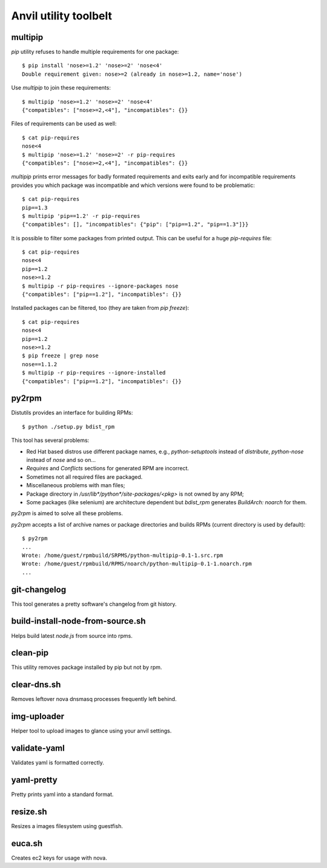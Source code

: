 **Anvil utility toolbelt**
==========================

multipip
--------

`pip` utility refuses to handle multiple requirements for one package::

    $ pip install 'nose>=1.2' 'nose>=2' 'nose<4'
    Double requirement given: nose>=2 (already in nose>=1.2, name='nose')

Use `multipip` to join these requirements::

    $ multipip 'nose>=1.2' 'nose>=2' 'nose<4'
    {"compatibles": ["nose>=2,<4"], "incompatibles": {}}

Files of requirements can be used as well::

    $ cat pip-requires
    nose<4
    $ multipip 'nose>=1.2' 'nose>=2' -r pip-requires
    {"compatibles": ["nose>=2,<4"], "incompatibles": {}}

`multipip` prints error messages for badly formated requirements and exits early
and for incompatible requirements provides you which package was incompatible
and which versions were found to be problematic::

    $ cat pip-requires
    pip==1.3
    $ multipip 'pip==1.2' -r pip-requires
    {"compatibles": [], "incompatibles": {"pip": ["pip==1.2", "pip==1.3"]}}

It is possible to filter some packages from printed output. This can
be useful for a huge `pip-requires` file::

    $ cat pip-requires
    nose<4
    pip==1.2
    nose>=1.2
    $ multipip -r pip-requires --ignore-packages nose
    {"compatibles": ["pip==1.2"], "incompatibles": {}}

Installed packages can be filtered, too (they are taken from `pip
freeze`)::

    $ cat pip-requires
    nose<4
    pip==1.2
    nose>=1.2
    $ pip freeze | grep nose
    nose==1.1.2
    $ multipip -r pip-requires --ignore-installed
    {"compatibles": ["pip==1.2"], "incompatibles": {}}

py2rpm
------

Distutils provides an interface for building RPMs::

    $ python ./setup.py bdist_rpm

This tool has several problems:

* Red Hat based distros use different package names, e.g.,
  `python-setuptools` instead of `distribute`, `python-nose` instead
  of `nose` and so on...
* `Requires` and `Conflicts` sections for generated RPM are incorrect.
* Sometimes not all required files are packaged.
* Miscellaneous problems with man files;
* Package directory in `/usr/lib*/python*/site-packages/<pkg>` is not
  owned by any RPM;
* Some packages (like selenium) are architecture dependent but
  `bdist_rpm` generates `BuildArch: noarch` for them.

`py2rpm` is aimed to solve all these problems.

`py2rpm` accepts a list of archive names or package directories and
builds RPMs (current directory is used by default)::

    $ py2rpm
    ...
    Wrote: /home/guest/rpmbuild/SRPMS/python-multipip-0.1-1.src.rpm
    Wrote: /home/guest/rpmbuild/RPMS/noarch/python-multipip-0.1-1.noarch.rpm
    ...


git-changelog
-------------
This tool generates a pretty software's changelog from git history.


build-install-node-from-source.sh
---------------------------------

Helps build latest `node.js` from source into rpms.

clean-pip
---------

This utility removes package installed by pip but not by rpm.

clear-dns.sh
------------

Removes leftover nova dnsmasq processes frequently left behind.

img-uploader
------------

Helper tool to upload images to glance using your anvil settings.

validate-yaml
-------------

Validates yaml is formatted correctly.

yaml-pretty
-----------

Pretty prints yaml into a standard format.

resize.sh
---------

Resizes a images filesystem using guestfish.

euca.sh
-------

Creates ec2 keys for usage with nova.
